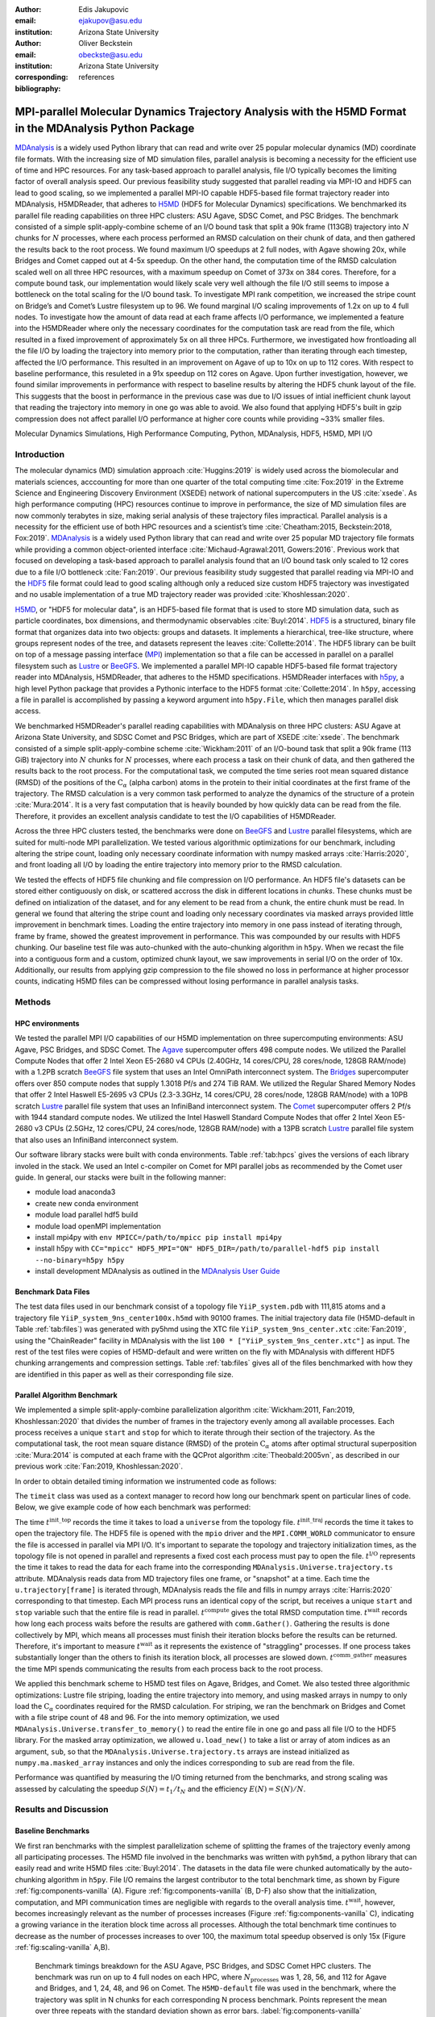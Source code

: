 .. -*- mode: rst; mode: visual-line; fill-column: 9999; coding: utf-8 -*-

:author: Edis Jakupovic
:email: ejakupov@asu.edu
:institution: Arizona State University

:author: Oliver Beckstein
:email: obeckste@asu.edu
:institution: Arizona State University
:corresponding:

:bibliography: references

.. Standard reST tables do not properly build and the first header column is lost.
.. We therefore use raw LaTeX tables. However, booktabs is not automatically included
.. unless rest2latex sees a table so we have to add it here manually.
.. latex::
   :usepackage: booktabs


.. definitions (like \newcommand)

.. |Calpha| replace:: :math:`\mathrm{C}_\alpha`
.. |tinit_top| replace:: :math:`t^\text{init\_top}`
.. |tinit_traj| replace:: :math:`t^\text{init\_traj}`
.. |tcomp| replace:: :math:`t^{\text{compute}}`
.. |tIO| replace:: :math:`t^\text{I/O}`
.. |tcomm| replace:: :math:`t^\text{comm\_gather}`
.. |twait| replace:: :math:`t^\text{wait}`
.. |ttotal| replace:: :math:`t^\text{total}`
.. |Ncores| replace:: :math:`M`
.. |r(t)| replace:: :math:`\mathbf{r}(t)`
.. |NProcesses| replace:: :math:`N_\text{processes}`


---------------------------------------------------------------------------------------------------------
MPI-parallel Molecular Dynamics Trajectory Analysis with the H5MD Format in the MDAnalysis Python Package
---------------------------------------------------------------------------------------------------------

.. class:: abstract

   MDAnalysis_ is a widely used Python library that can read and write over 25 popular molecular dynamics (MD) coordinate file formats. With the increasing size of MD simulation files, parallel analysis is becoming a necessity for the efficient use of time and HPC resources. For any task-based approach to parallel analysis, file I/O typically becomes the limiting factor of overall analysis speed. Our previous feasibility study suggested that parallel reading via MPI-IO and HDF5 can lead to good scaling, so we implemented a parallel MPI-IO capable HDF5-based file format trajectory reader into MDAnalysis, H5MDReader, that adheres to H5MD_ (HDF5 for Molecular Dynamics) specifications. We benchmarked its parallel file reading capabilities on three HPC clusters: ASU Agave, SDSC Comet, and PSC Bridges. The benchmark consisted of a simple split-apply-combine scheme of an I/O bound task that split a 90k frame (113GB) trajectory into :math:`N` chunks for :math:`N` processes, where each process performed an RMSD calculation on their chunk of data, and then gathered the results back to the root process. We found maximum I/O speedups at 2 full nodes, with Agave showing 20x, while Bridges and Comet capped out at 4-5x speedup. On the other hand, the computation time of the RMSD calculation scaled well on all three HPC resources, with a maximum speedup on Comet of 373x on 384 cores. Therefore, for a compute bound task, our implementation would likely scale very well although the file I/O still seems to impose a bottleneck on the total scaling for the I/O bound task. To investigate MPI rank competition, we increased the stripe count on Bridge’s and Comet’s Lustre filesystem up to 96. We found marginal I/O scaling improvements of 1.2x on up to 4 full nodes. To investigate how the amount of data read at each frame affects I/O performance, we implemented a feature into the H5MDReader where only the necessary coordinates for the computation task are read from the file, which resulted in a fixed improvement of approximately 5x on all three HPCs. Furthermore, we investigated how frontloading all the file I/O by loading the trajectory into memory prior to the computation, rather than iterating through each timestep, affected the I/O performance. This resulted in an improvement on Agave of up to 10x on up to 112 cores. With respect to baseline performance, this resuleted in a 91x speedup on 112 cores on Agave. Upon further investigation, however, we found similar improvements in performance with respect to baseline results by altering the HDF5 chunk layout of the file. This suggests that the boost in performance in the previous case was due to I/O issues of intial inefficient chunk layout that reading the trajectory into memory in one go was able to avoid. We also found that applying HDF5's built in gzip compression does not affect parallel I/O performance at higher core counts while providing ~33% smaller files.

.. class:: keywords

   Molecular Dynamics Simulations, High Performance Computing, Python, MDAnalysis, HDF5, H5MD, MPI I/O





Introduction
============

The molecular dynamics (MD) simulation approach :cite:`Huggins:2019` is widely used across the biomolecular and materials sciences, acccounting for more than one quarter of the total computing time :cite:`Fox:2019` in the Extreme Science and Engineering Discovery Environment (XSEDE) network of national supercomputers in the US :cite:`xsede`.
As high performance computing (HPC) resources continue to improve in performance, the size of MD simulation files are now commonly terabytes in size, making serial analysis of these trajectory files impractical.
Parallel analysis is a necessity for the efficient use of both HPC resources and a scientist’s time :cite:`Cheatham:2015, Beckstein:2018, Fox:2019`.
MDAnalysis_ is a widely used Python library that can read and write over 25 popular MD trajectory file formats while providing a common object-oriented interface :cite:`Michaud-Agrawal:2011, Gowers:2016`.
Previous work that focused on developing a task-based approach to parallel analysis found that an I/O bound task only scaled to 12 cores due to a file I/O bottleneck :cite:`Fan:2019`.
Our previous feasibility study suggested that parallel reading via MPI-IO and the HDF5_ file format could lead to good scaling although only a reduced size custom HDF5 trajectory was investigated and no usable implementation of a true MD trajectory reader was provided :cite:`Khoshlessan:2020`.

H5MD_, or "HDF5 for molecular data", is an HDF5-based file format that is used to store MD simulation data, such as particle coordinates, box dimensions, and thermodynamic observables :cite:`Buyl:2014`.
HDF5_ is a structured, binary file format that organizes data into two objects: groups and datasets.
It implements a hierarchical, tree-like structure, where groups represent nodes of the tree, and datasets represent the leaves :cite:`Collette:2014`.
The HDF5 library can be built on top of a message passing interface (MPI_) implementation so that a file can be accessed in parallel on a parallel filesystem such as Lustre_ or BeeGFS_. We implemented a parallel MPI-IO capable HDF5-based file format trajectory reader into MDAnalysis, H5MDReader, that adheres to the H5MD specifications.
H5MDReader interfaces with h5py_, a high level Python package that provides a Pythonic interface to the HDF5 format :cite:`Collette:2014`.
In ``h5py``, accessing a file in parallel is accomplished by passing a keyword argument into ``h5py.File``, which then manages parallel disk access.

We benchmarked H5MDReader's parallel reading capabilities with MDAnalysis on three HPC clusters: ASU Agave at Arizona State University, and SDSC Comet and PSC Bridges, which are part of XSEDE :cite:`xsede`.
The benchmark consisted of a simple split-apply-combine scheme :cite:`Wickham:2011` of an I/O-bound task that split a 90k frame (113 GiB) trajectory into :math:`N` chunks for :math:`N` processes, where each process a task on their chunk of data, and then gathered the results back to the root process.
For the computational task, we computed the time series root mean squared distance (RMSD) of the positions of the |Calpha| (alpha carbon) atoms in the protein to their initial coordinates at the first frame of the trajectory.
The RMSD calculation is a very common task performed to analyze the dynamics of the structure of a protein :cite:`Mura:2014`.
It is a very fast computation that is heavily bounded by how quickly data can be read from the file.
Therefore, it provides an excellent analysis candidate to test the I/O capabilities of H5MDReader.

Across the three HPC clusters tested, the benchmarks were done on BeeGFS_ and Lustre_ parallel filesystems, which are  suited for multi-node MPI parallelization. We tested various algorithmic optimizations for our benchmark, including altering the stripe count, loading only necessary coordinate information with numpy masked arrays :cite:`Harris:2020`, and front loading all I/O by loading the entire trajectory into memory prior to the RMSD calculation.

We tested the effects of HDF5 file chunking and file compression on I/O performance. An HDF5 file's datasets can be stored either contiguously on disk, or scattered accross the disk in different locations in *chunks*. These chunks must be defined on intialization of the dataset, and for any element to be read from a chunk, the entire chunk must be read. In general we found that altering the stripe count and loading only necessary coordinates via masked arrays provided little improvement in benchmark times. Loading the entire trajectory into memory in one pass instead of iterating through, frame by frame, showed the greatest improvement in performance. This was compounded by our results with HDF5 chunking. Our baseline test file was auto-chunked with the auto-chunking algorithm in ``h5py``. When we recast the file into a contiguous form and a custom, optimized chunk layout, we saw improvements in serial I/O on the order of 10x. Additionally, our results from applying gzip compression to the file showed no loss in performance at higher processor counts, indicating H5MD files can be compressed without losing performance in parallel analysis tasks.



Methods
=======

HPC environments
----------------
We tested the parallel MPI I/O capabilities of our H5MD implementation on three supercomputing environments: ASU Agave, PSC Bridges, and SDSC Comet.
The Agave_ supercomputer offers 498 compute nodes.
We utilized the Parallel Compute Nodes that offer 2 Intel Xeon E5-2680 v4 CPUs (2.40GHz, 14 cores/CPU, 28 cores/node, 128GB RAM/node) with a 1.2PB scratch BeeGFS_ file system that uses an Intel OmniPath interconnect system.
The Bridges_ supercomputer offers over 850 compute nodes that supply 1.3018 Pf/s and 274 TiB RAM.
We utilized the Regular Shared Memory Nodes that offer 2 Intel Haswell E5-2695 v3 CPUs (2.3-3.3GHz, 14 cores/CPU, 28 cores/node, 128GB RAM/node) with a 10PB scratch Lustre_ parallel file system that uses an InfiniBand interconnect system.
The Comet_ supercomputer offers 2 Pf/s with 1944 standard compute nodes.
We utilized the Intel Haswell Standard Compute Nodes that offer 2 Intel Xeon E5-2680 v3 CPUs (2.5GHz, 12 cores/CPU, 24 cores/node, 128GB RAM/node) with a 13PB scratch Lustre_ parallel file system that also uses an InfiniBand interconnect system.

Our software library stacks were built with conda environments.
Table :ref:`tab:hpcs` gives the versions of each library involed in the stack.
We used an Intel c-compiler on Comet for MPI parallel jobs as recommended by the Comet user guide.
In general, our stacks were built in the following manner:

- module load anaconda3
- create new conda environment
- module load parallel hdf5 build
- module load openMPI implementation
- install mpi4py with ``env MPICC=/path/to/mpicc pip install mpi4py``
- install h5py with ``CC="mpicc" HDF5_MPI="ON" HDF5_DIR=/path/to/parallel-hdf5 pip install --no-binary=h5py h5py``
- install development MDAnalysis as outlined in the `MDAnalysis User Guide`_

.. raw:: latex

   \begin{table}
   \centering
   \begin{tabular}{c c c c c c c c}
    \toprule
    \textbf{System} & \textbf{Python} & \textbf{c compiler} & \textbf{HDF5} & \text{openMPI} & \textbf{h5py} & \textbf{mpi4py} & \textbf{MDAnalysis} \\ [0.5ex]
    \midrule
    ASU Agave     & 3.8.5   & gcc 4.8.5    & 1.10.1   & openMPI 3.0.0   & 2.9.0   & 3.0.3   & 2.0.0-dev0    \\
    PSC Bridges   & 3.8.5   & gcc 4.8.5    & 1.10.2   & openMPI 3.0.0   & 3.1.0   & 3.0.3   & 2.0.0-dev0    \\
    SDSC Comet    & 3.6.9   & icc 18.0.1   & 1.10.3   & openMPI 3.1.4   & 3.1.0   & 3.0.3   & 2.0.0-dev0    \\
    \bottomrule
   \end{tabular}
   \caption{Libary versions installed for each HPC environment.}
   \DUrole{label}{tab:hpcs}
   \end{table}


Benchmark Data Files
--------------------
The test data files used in our benchmark consist of a topology file ``YiiP_system.pdb`` with 111,815 atoms and a trajectory file ``YiiP_system_9ns_center100x.h5md`` with 90100 frames.
The initial trajectory data file (H5MD-default in Table :ref:`tab:files`) was generated with py5hmd using the XTC file ``YiiP_system_9ns_center.xtc`` :cite:`Fan:2019`, using the "ChainReader" facility in MDAnalysis with the list ``100 * ["YiiP_system_9ns_center.xtc"]`` as input.
The rest of the test files were copies of H5MD-default and were written on the fly with MDAnalysis with different HDF5 chunking arrangements and compression settings.
Table :ref:`tab:files` gives all of the files benchmarked with how they are identified in this paper as well as their corresponding file size.

.. raw:: latex

   \begin{table}
   \centering
   \begin{tabular}{c c c}
    \toprule
    \textbf{name} & \textbf{format} & \textbf{file size (GiB)} \\ [0.5ex]
    \midrule
    H5MD-default     & H5MD       & 113    \\
    H5MD-chunked     & H5MD       & 113    \\
    H5MD-contiguous  & H5MD       & 113    \\
    H5MD-gzipx1      & H5MD       & 77     \\
    H5MD-gzipx9      & H5MD       & 75     \\
    DCD              & DCD        & 113    \\
    XTC              & XTC        & 35     \\
    TRR              & TRR        & 113    \\
    \bottomrule
   \end{tabular}
   \caption{Data files benchmarked on all three HPCS. \textbf{name} is the name that is used to identify the file in this paper.\textbf{format} is the format of the file, and \textbf{file size} gives the size of the file in gigabytes. \textbf{H5MD-default} original data file written with pyh5md which uses the auto-chunking algorithm in ``h5py``. \textbf{H5MD-chunked} is the same file but written with chunk size (1, n atoms, 3) and \textbf{H5MD-contiguous} is the same file but written with no HDF5 chunking. \textbf{H5MD-gzipx1} and \textbf{H5MD-gzipx9} have the same chunk arrangement as \textbf{H5MD-chunked} but are written with gzip compression where 1 is the lowest level of compression and 9 is the highest level. \textbf{DCD}, \textbf{XTC}, and \textbf{TRR} are copies \textbf{H5MD-contiguous} written on the fly with MDAnalysis.}
   \DUrole{label}{tab:files}
   \end{table}


Parallel Algorithm Benchmark
----------------------------
We implemented a simple split-apply-combine parallelization algorithm :cite:`Wickham:2011, Fan:2019, Khoshlessan:2020` that divides the number of frames in the trajectory evenly among all available processes.
Each process receives a unique ``start`` and ``stop`` for which to iterate through their section of the trajectory.
As the computational task, the root mean square distance (RMSD) of the protein |Calpha| atoms after optimal structural superposition :cite:`Mura:2014` is computed at each frame with the QCProt algorithm :cite:`Theobald:2005vn`, as described in our previous work :cite:`Fan:2019, Khoshlessan:2020`.

In order to obtain detailed timing information we instrumented code as follows:

.. code-block:: python
   :linenos:

   class timeit(object):
       def __enter__(self):
           self._start_time = time.time()
           return self

       def __exit__(self, exc_type, exc_val, exc_tb):
           end_time = time.time()
           self.elapsed = end_time - self._start_time
           # always propagate exceptions forward
           return False

The ``timeit`` class was used as a context manager to record how long our benchmark spent on particular lines of code.
Below, we give example code of how each benchmark was performed:

.. code-block:: python
   :linenos:

   import MDAnalysis as mda
   from MDAnalysis.analysis.rms import rmsd
   from mpi4py import MPI
   import numpy as np

   comm = MPI.COMM_WORLD
   size = comm.Get_size()
   rank = comm.Get_rank()

   def benchmark(topology, trajectory):
       with timeit() as init_top:
           u = mda.Universe(topology)
       with timeit() as init_traj:
           u.load_new(trajectory,
                      driver="mpio",
                      comm=comm)
       t_init_top = init_top.elapsed
       t_init_traj = init_traj.elapsed
       CA = u.select_atoms("protein and name CA")
       x_ref = CA.positions.copy()

       slices = make_balanced_slices(n_frames,
                                     size,
                                     start=0,
                                     stop=n_frames,
                                     step=1)

       # give each rank unique start and stop points
       start = slices[rank].start
       stop = slices[rank].stop
       bsize = stop - start
       # sendcounts is used for Gatherv() to know how
       # many elements are sent from each rank
       sendcounts = np.array([
           slices[i].stop - slices[i].start for i in range(size)])

       t_io = 0
       t_rmsd = 0
       rmsd_array = np.empty(bsize, dtype=float)
       for i, frame in enumerate(range(start, stop)):
           with timeit() as io:
               ts = u.trajectory[frame]
           t_io += io.elapsed
           with timeit() as rms:
               rmsd_array[i] = rmsd(CA.positions,
                                    x_ref,
                                    superposition=True)
           t_rmsd += rms.elapsed

       with timeit() as wait_time:
           comm.Barrier()
       t_wait = wait_time.elapsed

       with timeit() as comm_gather:
           rmsd_buffer = None
           if rank == 0:
               rmsd_buffer = np.empty(n_frames,
                                      dtype=float)
           comm.Gatherv(sendbuf=rmsd_array,
                        recvbuf=(rmsd_buffer,
                                 sendcounts),
                        root=0)
       t_comm_gather = comm_gather.elapsed

The time |tinit_top| records the time it takes to load a ``universe`` from the topology file.
|tinit_traj| records the time it takes to open the trajectory file.
The HDF5 file is opened with the ``mpio`` driver and the ``MPI.COMM_WORLD`` communicator to ensure the file is accessed in parallel via MPI I/O.
It's important to separate the topology and trajectory initialization times, as the topology file is not opened in parallel and represents a fixed cost each process must pay to open the file.
|tIO| represents the time it takes to read the data for each frame into the corresponding ``MDAnalysis.Universe.trajectory.ts`` attribute.
MDAnalysis reads data from MD trajectory files one frame, or "snapshot" at a time.
Each time the ``u.trajectory[frame]`` is iterated through, MDAnalysis reads the file and fills in numpy arrays :cite:`Harris:2020` corresponding to that timestep.
Each MPI process runs an identical copy of the script, but receives a unique ``start`` and ``stop`` variable such that the entire file is read in parallel.
|tcomp| gives the total RMSD computation time.
|twait| records how long each process waits before the results are gathered with ``comm.Gather()``.
Gathering the results is done collectively by MPI, which means all processes must finish their iteration blocks before the results can be returned.
Therefore, it's important to measure |twait| as it represents the existence of "straggling" processes.
If one process takes substantially longer than the others to finish its iteration block, all processes are slowed down.
|tcomm| measures the time MPI spends communicating the results from each process back to the root process.

We applied this benchmark scheme to H5MD test files on Agave, Bridges, and Comet.
We also tested three algorithmic optimizations: Lustre file striping, loading the entire trajectory into memory, and using masked arrays in numpy to only load the |Calpha| coordinates required for the RMSD calculation.
For striping, we ran the benchmark on Bridges and Comet with a file stripe count of 48 and 96.
For the into memory optimization, we used ``MDAnalysis.Universe.transfer_to_memory()`` to read the entire file in one go and pass all file I/O to the HDF5 library.
For the masked array optimization, we allowed ``u.load_new()`` to take a list or array of atom indices as an argument, ``sub``, so that the ``MDAnalysis.Universe.trajectory.ts`` arrays are instead initialized as ``numpy.ma.masked_array`` instances and only the indices corresponding to ``sub`` are read from the file.

Performance was quantified by measuring the I/O timing returned from the benchmarks, and strong scaling was assessed by calculating the speedup :math:`S(N) = t_{1}/t_{N}` and the efficiency :math:`E(N) = S(N)/N`.


Results and Discussion
======================

Baseline Benchmarks
-------------------

We first ran benchmarks with the simplest parallelization scheme of splitting the frames of the trajectory evenly among all participating processes. The H5MD file involved in the benchmarks was written with ``pyh5md``, a python library that can easily read and write H5MD files :cite:`Buyl:2014`. The datasets in the data file were chunked automatically by the auto-chunking algorithm in ``h5py``. File I/O remains the largest contributor to the total benchmark time, as shown by Figure :ref:`fig:components-vanilla` (A). Figure :ref:`fig:components-vanilla` (B, D-F) also show that the initialization, computation, and MPI communication times are negligible with regards to the overall analysis time. |twait|, however, becomes increasingly relevant as the number of processes increases (Figure :ref:`fig:components-vanilla` C), indicating a growing variance in the iteration block time across all processes. Although the total benchmark time continues to decrease as the number of processes increases to over 100, the maximum total speedup observed is only 15x (Figure :ref:`fig:scaling-vanilla` A,B).

.. figure:: figs/components-vanilla.pdf

   Benchmark timings breakdown for the ASU Agave, PSC Bridges, and SDSC Comet HPC clusters. The benchmark was run on up to 4 full nodes on each HPC, where |Nprocesses| was 1, 28, 56, and 112 for Agave and Bridges, and 1, 24, 48, and 96 on Comet. The ``H5MD-default`` file was used in the benchmark, where the trajectory was split in N chunks for each corresponding N process benchmark. Points represent the mean over three repeats with the standard deviation shown as error bars.
   :label:`fig:components-vanilla`

.. figure:: figs/scaling-vanilla.pdf

   Strong scaling I/O performance of the RMSD analysis task of the ``H5MD-default`` data file on Agave, Bridges, and Comet. |NProcesses| ranged from 1 core, to 4 full nodes on each HPC, and the number of trajectory blocks was equal to the number of processes involved.
   :label:`fig:scaling-vanilla`

Effects of Algorithmic Optimizations on File I/O
------------------------------------------------
We tested three optimizations aimed at shortening file I/O time for the same data file. To investigate MPI rank competition, we increased the stripe count on Bridge’s and Comet’s Lustre filesystem up to 96. We found marginal I/O scaling improvements of 1.2x on up to 4 full nodes (not shown). For any analysis task, not all coordinates in the trajectory may be necessary for the computation. For example, in our analysis test case, the RMSD was calculated for only the alpha carbons of the protein backbone, therefore the coordinates of all other atoms read from the file is essentially wasted I/O. To circumvent this issue, we implemented the use of NumPy ``ma.masked_array`` :cite:`Harris:2020`, where the arrays of coordinate data are instead initialized as masked arrays that only fill data from selected coordinate indices. We found that Bridges showed the best scaling with the masked array implementation, with a total scaling of 23x at 4 full nodes as seen in Figure :ref:`fig:scaling-masked` B. Agave showed a maximum scaling of 11x at 2 full nodes, while Comet showed 5x scaling at 4 full nodes (Figure :ref:`fig:scaling-masked` B). In terms of absolute timings, Agave showed longer I/O time with masked arrays, with I/O time increasing when using masked arrays. For Bridges and Comet, we observed an approximate 5x speedup in I/O time for the masked array case when compared to the baseline benchmark.

.. figure:: figs/components-masked.pdf

   Benchmark timings breakdown for the ASU Agave, PSC Bridges, and SDSC Comet HPC clusters for the ``masked_array`` optimization technique. The benchmark was run on up to 4 full nodes on each HPC, where N processes was 1, 28, 56, and 112 for Agave and Bridges, and 1, 24, 48, and 96 on Comet. The ``H5MD-default`` file was used in the benchmark, where the trajectory was split in N chunks for each corresponding N process benchmark. Points represent the mean over three repeats with the standard deviation shown as error bars.
   :label:`fig:components-masked`

.. figure:: figs/scaling-masked.pdf

   Strong scaling performance of the RMSD analysis task with the ``masked_array`` optimization technique. The benchmark used the ``H5MD-default`` data file on Agave, Bridges, and Comet. |NProcesses| ranged from 1 core, to 4 full nodes on each HPC, and the number of trajectory blocks was equal to the number of processes involved.
   :label:`fig:scaling-masked`

With an MPI implementation, processes participating in parallel I/O communicate with one another. It is commonly understood that repeated, small file reads performs worse than a large, contiguous read of data. With this in mind, we tested this concept in our benchmark by loading the entire trajectory into memory prior to the RMSD task. Modern super computers make this possible as they contain hundreds of GiB of memory per node. Figure :ref:`fig:components-mem` shows that file I/O remains the largest contributor to the benchmark time. Interestingly, we found that the |twait| does not increase as the number of processes increases as in the other benchmark cases (Figure :ref:`fig:components-mem` C). This indicates that there are no straggling processes, and all processes take approximately the same time to load their section of data. Comet showed the worst improvment in I/O, with a speedup of 2x with respect to the baseline benchmarks. In terms of absolute time, Agave showed the most substantial increase in performance, where in the single process case the baseline benchmark time was 4648s (Figure :ref:`fig:scaling-vanilla` A) and 911s in the single process into-memory benchmark (Figure :ref:`fig:scaling-mem` A). In the 4 full node case, Agave showed a 91x speedup with respect to the baseline benchmark performance (4658s to 73s at 112 cores). This gives strong evidence that the default access pattern of iterating through each frame was inefficient as opposed to loading the entire trajectory into memory in one go.

.. figure:: figs/components-mem.pdf

   Benchmark timings breakdown for the ASU Agave, PSC Bridges, and SDSC Comet HPC clusters for the loading-into-memory optimization technique. The benchmark was run on up to 4 full nodes on each HPC, where N processes was 1, 28, 56, and 112 for Agave and Bridges, and 1, 24, 48, and 96 on Comet. The ``H5MD-default`` file was used in the benchmark, where the trajectory was split in N chunks for each corresponding N process benchmark. Points represent the mean over three repeats with the standard deviation shown as error bars.
   :label:`fig:components-mem`

.. figure:: figs/scaling-mem.pdf

   Strong scaling I/O performance of the RMSD analysis task with the loading-into-memory optimization technique. The benchmark used the ``H5MD-default`` data file on Agave, Bridges, and Comet. |NProcesses| ranged from 1 core, to 4 full nodes on each HPC, and the number of trajectory blocks was equal to the number of processes involved.
   :label:`fig:scaling-mem`


Effects of HDF5 Chunking on File I/O
------------------------------------
The speed at which a file can be read from disk depends not only on access pattern, but also the file's layout on disk. We rewrote the H5MD-default test file on the fly with MDAnalysis and tested two cases: one in which the file is written with no chunking applied (H5MD-contiguous), and one in which we applied a custom chunk layout to match the access pattern on the file (H5MD-chunked). Our benchmark follows a common MD trajecotry analysis scheme in that it iterates through the trajectory one frame at a time. Therefore, we applied a chunk shape of ``(1, n atoms, 3)`` which matched exactly the shape of data to be read at each iteration step. First, we tested how the chunk layout affects baseline serial I/O performance for the file. We found I/O performance strongly depends on the layout of the file on disk. The auto-chunked H5MD-default file I/O time was 4101s, while our custom chunk layout resulted in an I/O time of 460s (Figure :ref:`fig:serial-IO`). So, we effectively saw a 10x speedup from optimizing the chunk layout alone. To see what effect the chunk layout had on parallel I/O performance, we repeated our benchmarks on Agave but with the H5MD-chunked and H5MD-contiguous data files. For the serial one process case, we found a similar result in that the I/O time was dramatically increased with an approximate 10x speedup for both the contiguous and chunked file, with respect to the baseline benchmark (Figure :ref:`fig:components-chunk` A). The rest of the timings remained unaffected (Figure :ref:`fig:components-chunk` B-F). Although the absolute total benchmark time is much improved (Figure :ref:`fig:scaling-chunk` A), the scaling remains challenging, with a maximum observed speedup of 12x for the contiguous file (Figure :ref:`fig:scaling-chunk` B).

.. figure:: figs/serial-IO.pdf

   Serial I/O time for H5MD-default, H5MD-contiguous, and H5MD-chunked data files. Each file contained the same data (113 GiB, 90100 frames) but was written with a different HDF5 chunk arrangement, as outlined in Table :ref:`tab:files`. Each bar represents the mean of 5 repeat benchmark runs, with the standard deviation shown as error bars.
   :label:`fig:serial-IO`

.. figure:: figs/components-chunk.pdf

   Benchmark timings breakdown on ASU Agave for the three chunk arrangements tested. The benchmark was run on up to 4 full nodes on each HPC, where N processes was 1, 28, 56, and 112. **H5MD-default** was auto-chunked by ``h5py``. **H5MD-contiguous** was written with no chunking applied, and **H5MD-chunked** was written with a chunk shape of ``(1, n atoms, 3)``. The trajectory was split in N chunks for each corresponding N process benchmark. Points represent the mean over three repeats with the standard deviation shown as error bars.
   :label:`fig:components-chunk`

.. figure:: figs/scaling-chunk.pdf

   Strong scaling I/O performance of the RMSD analysis task with various chunk layouts tested on ASU Agave. |NProcesses| ranged from 1 core, to 4 full nodes, and the number of trajectory blocks was equal to the number of processes involved.
   :label:`fig:scaling-chunk`


Effects of HDF5 GZIP Compression on File I/O
--------------------------------------------
HDF5 files offer the ability to compress the files. To see how compression affected parallel I/O, we tested HDF5's gzip compression with a minimum setting of 1 and a maximum setting of 9. In the serial 1 process case, we found that I/O performance is slightly hampered, with I/O times approximately 4x longer with compression applied (Figure :ref:`fig:scaling-gzip` A), however at increasing number of processes this difference disappears (Figure :ref:`fig:scaling-gzip` A and Figure :ref:`fig:components-gzip` A). This shows a clear benefit of applying gzip compression to a chunked HDF5 file for parallel analysis tasks, as the compressed file is ~2/3 the size of the original. Additionaly we found speedups of up to 36x on 2 full nodes for the compressed data file benchmarks (Figure :ref:`fig:scaling-gzip` B).

.. figure:: figs/components-gzip.pdf

   Benchmark timings breakdown on ASU Agave for the minimum gzip compression 1 and maximum gzip compression 9. The benchmark was run on up to 4 full nodes on each HPC, where N processes was 1, 28, 56, and 112. The trajectory was split in N chunks for each corresponding N process benchmark. Points represent the mean over three repeats with the standard deviation shown as error bars.
   :label:`fig:components-gzip`

.. figure:: figs/scaling-gzip.pdf

   Strong scaling I/O performance of the RMSD analysis task with minimum and maximum gzip compression applied. |NProcesses| ranged from 1 core, to 4 full nodes, and the number of trajectory blocks was equal to the number of processes involved.
   :label:`fig:scaling-gzip`

Conclusions
===========

MDAnalysis is a Python library for the analysis of molecular dynamics simulations that provides a uniform user interface for many different MD file formats. The growing size of trajectory files demands parallelization of trajectory analysis, however file I/O has become a bottleneck in the workflow of analyzing simulation trajectories. Our implemententaion an HDF5-based file format trajectory reader into MDAnalysis can perform parallel MPI I/O, and our benchmarks on various national HPC environments show that speed-ups on the order of 20x for 48 cores are attainable. Scaling up to achieve higher parallel data ingestion rates remains challenging, so we developed several algorithmic optimizations in our analysis workflows that lead to improvements in I/O times of up to 91x on 112 cores when compared to the baseline benchmark results, however this speedup is likely caused by the inefficient chunk layout of the original file. With a custom, optimized chunk layout and gzip compression, we found maximum scaling of 36x on 2 full nodes on Agave. To garner futher improvements in parallel I/O performance, a more sophisticated I/O pattern may be required. The addition of the HDF5 reader provides a foundation for the development of parallel trajectory analysis with MPI and the MDAnalysis package.



Acknowledgments
===============

The authors thank Dr. Pierre de Buyl for advice on the implementation of the h5md format reading code and acknowledge Gil Speyer and Jason Yalim from the Research Computing Core Facilities at Arizona State University for support with the Agave cluster and BeeGFS.
This work was supported by the National Science Foundation through a REU supplement to award ACI1443054 and used the Extreme Science and Engineering Discovery Environment (XSEDE), which is supported by National Science Foundation grant number ACI-1548562.
The SDSC Comet computer at the San Diego Supercomputer Center and PSC Bridges computer at the Pittsburgh Supercomputing Center were used under allocation TG-MCB130177.
The authors acknowledge Research Computing at Arizona State University for providing HPC and storage resources that contributed to the research results reported within this paper.



References
----------

.. links
.. -----
.. _MDAnalysis: https://www.mdanalysis.org
.. _MDAnalysis User Guide: https://userguide.mdanalysis.org/stable/contributing_code.html
.. _H5MD: http://nongnu.org/h5md/
.. _HDF5: https://www.hdfgroup.org/solutions/hdf5
.. _Agave: https://cores.research.asu.edu/research-computing/user-guide
.. _Bridges: https://portal.xsede.org/psc-bridges
.. _Comet: https://www.sdsc.edu/support/user_guides/comet.html
.. _Lustre: https://www.lustre.org/
.. _BeeGFS: https://www.beegfs.io/
.. _MPI: https://www.mpi-forum.org/
.. _h5py: https://www.h5py.org/
